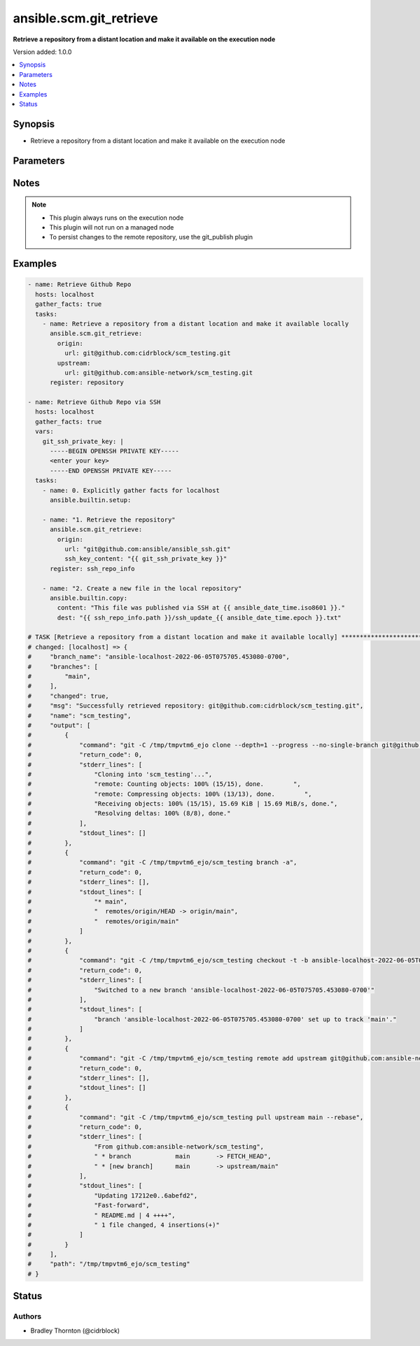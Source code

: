 .. _ansible.scm.git_retrieve_module:


************************
ansible.scm.git_retrieve
************************

**Retrieve a repository from a distant location and make it available on the execution node**


Version added: 1.0.0

.. contents::
   :local:
   :depth: 1


Synopsis
--------
- Retrieve a repository from a distant location and make it available on the execution node




Parameters
----------

.. raw:: html

    <table  border=0 cellpadding=0 class="documentation-table">
        <tr>
            <th colspan="2">Parameter</th>
            <th>Choices/<font color="blue">Defaults</font></th>
            <th width="100%">Comments</th>
        </tr>
            <tr>
                <td colspan="2">
                    <div class="ansibleOptionAnchor" id="parameter-"></div>
                    <b>branch</b>
                    <a class="ansibleOptionLink" href="#parameter-" title="Permalink to this option"></a>
                    <div style="font-size: small">
                        <span style="color: purple">dictionary</span>
                    </div>
                </td>
                <td>
                        <b>Default:</b><br/><div style="color: blue">{}</div>
                </td>
                <td>
                        <div>Details about the new branch that will be created</div>
                </td>
            </tr>
                                <tr>
                    <td class="elbow-placeholder"></td>
                <td colspan="1">
                    <div class="ansibleOptionAnchor" id="parameter-"></div>
                    <b>duplicate_detection</b>
                    <a class="ansibleOptionLink" href="#parameter-" title="Permalink to this option"></a>
                    <div style="font-size: small">
                        <span style="color: purple">boolean</span>
                    </div>
                </td>
                <td>
                        <ul style="margin: 0; padding: 0"><b>Choices:</b>
                                    <li>no</li>
                                    <li><div style="color: blue"><b>yes</b>&nbsp;&larr;</div></li>
                        </ul>
                </td>
                <td>
                        <div>Reusing an existing branch can introduce unexpected behavior</div>
                        <div>If set to true, the task will fail if the remote branch already exists</div>
                        <div>If set to false and the branch exists the task will use and be updated to the existing branch</div>
                        <div>If set to false and the branch does not exist, the branch will be created</div>
                </td>
            </tr>
            <tr>
                    <td class="elbow-placeholder"></td>
                <td colspan="1">
                    <div class="ansibleOptionAnchor" id="parameter-"></div>
                    <b>name</b>
                    <a class="ansibleOptionLink" href="#parameter-" title="Permalink to this option"></a>
                    <div style="font-size: small">
                        <span style="color: purple">string</span>
                    </div>
                </td>
                <td>
                        <b>Default:</b><br/><div style="color: blue">"ansible-{play_name}-{timestamp}"</div>
                </td>
                <td>
                        <div>Once retrieved, create a new branch using this name.</div>
                </td>
            </tr>

            <tr>
                <td colspan="2">
                    <div class="ansibleOptionAnchor" id="parameter-"></div>
                    <b>host_key_checking</b>
                    <a class="ansibleOptionLink" href="#parameter-" title="Permalink to this option"></a>
                    <div style="font-size: small">
                        <span style="color: purple">string</span>
                    </div>
                </td>
                <td>
                        <ul style="margin: 0; padding: 0"><b>Choices:</b>
                                    <li>accept-new</li>
                                    <li>no</li>
                                    <li><div style="color: blue"><b>system</b>&nbsp;&larr;</div></li>
                                    <li>yes</li>
                        </ul>
                </td>
                <td>
                        <div>Configure strict host key checking for ssh based connections</div>
                        <div>accept-new will accept new host keys (StrictHostKeyChecking=accept-new)</div>
                        <div>no will disable strict host key checking (StrictHostKeyChecking=no)</div>
                        <div>system will use the global system setting and not configure the git repository</div>
                        <div>yes will enable strict host key checking (StrictHostKeyChecking=yes)</div>
                </td>
            </tr>
            <tr>
                <td colspan="2">
                    <div class="ansibleOptionAnchor" id="parameter-"></div>
                    <b>origin</b>
                    <a class="ansibleOptionLink" href="#parameter-" title="Permalink to this option"></a>
                    <div style="font-size: small">
                        <span style="color: purple">dictionary</span>
                         / <span style="color: red">required</span>
                    </div>
                </td>
                <td>
                </td>
                <td>
                        <div>Details about the origin</div>
                </td>
            </tr>
                                <tr>
                    <td class="elbow-placeholder"></td>
                <td colspan="1">
                    <div class="ansibleOptionAnchor" id="parameter-"></div>
                    <b>ssh_key_content</b>
                    <a class="ansibleOptionLink" href="#parameter-" title="Permalink to this option"></a>
                    <div style="font-size: small">
                        <span style="color: purple">string</span>
                    </div>
                </td>
                <td>
                </td>
                <td>
                        <div>The content of the SSH private key for authentication with the origin repository.</div>
                        <div>Ideal for use with Ansible Vault or other secret management systems.</div>
                        <div>Used only for SSH-based repository URLs.</div>
                </td>
            </tr>
            <tr>
                    <td class="elbow-placeholder"></td>
                <td colspan="1">
                    <div class="ansibleOptionAnchor" id="parameter-"></div>
                    <b>ssh_key_file</b>
                    <a class="ansibleOptionLink" href="#parameter-" title="Permalink to this option"></a>
                    <div style="font-size: small">
                        <span style="color: purple">string</span>
                    </div>
                </td>
                <td>
                </td>
                <td>
                        <div>Path to the SSH private key file to use for authentication with the origin repository.</div>
                        <div>Used only for SSH-based repository URLs (e.g., git@github.com:...).</div>
                </td>
            </tr>
            <tr>
                    <td class="elbow-placeholder"></td>
                <td colspan="1">
                    <div class="ansibleOptionAnchor" id="parameter-"></div>
                    <b>tag</b>
                    <a class="ansibleOptionLink" href="#parameter-" title="Permalink to this option"></a>
                    <div style="font-size: small">
                        <span style="color: purple">string</span>
                    </div>
                </td>
                <td>
                </td>
                <td>
                        <div>Specify the tag</div>
                </td>
            </tr>
            <tr>
                    <td class="elbow-placeholder"></td>
                <td colspan="1">
                    <div class="ansibleOptionAnchor" id="parameter-"></div>
                    <b>token</b>
                    <a class="ansibleOptionLink" href="#parameter-" title="Permalink to this option"></a>
                    <div style="font-size: small">
                        <span style="color: purple">string</span>
                    </div>
                </td>
                <td>
                </td>
                <td>
                        <div>The token to use to authenticate to the origin repository</div>
                        <div>If provided, an &#x27;http.extraheader&#x27; will be added to the commands interacting with the origin repository</div>
                        <div>Will only be used for https based connections</div>
                </td>
            </tr>
            <tr>
                    <td class="elbow-placeholder"></td>
                <td colspan="1">
                    <div class="ansibleOptionAnchor" id="parameter-"></div>
                    <b>url</b>
                    <a class="ansibleOptionLink" href="#parameter-" title="Permalink to this option"></a>
                    <div style="font-size: small">
                        <span style="color: purple">string</span>
                    </div>
                </td>
                <td>
                </td>
                <td>
                        <div>The URL for the origin repository</div>
                </td>
            </tr>

            <tr>
                <td colspan="2">
                    <div class="ansibleOptionAnchor" id="parameter-"></div>
                    <b>parent_directory</b>
                    <a class="ansibleOptionLink" href="#parameter-" title="Permalink to this option"></a>
                    <div style="font-size: small">
                        <span style="color: purple">string</span>
                    </div>
                </td>
                <td>
                        <b>Default:</b><br/><div style="color: blue">"{temporary_directory}"</div>
                </td>
                <td>
                        <div>The local directory where the repository will be placed</div>
                        <div>If the parent directory does not exist, it will be created</div>
                </td>
            </tr>
            <tr>
                <td colspan="2">
                    <div class="ansibleOptionAnchor" id="parameter-"></div>
                    <b>timeout</b>
                    <a class="ansibleOptionLink" href="#parameter-" title="Permalink to this option"></a>
                    <div style="font-size: small">
                        <span style="color: purple">integer</span>
                    </div>
                </td>
                <td>
                        <b>Default:</b><br/><div style="color: blue">30</div>
                </td>
                <td>
                        <div>The timeout in seconds for each command issued</div>
                </td>
            </tr>
            <tr>
                <td colspan="2">
                    <div class="ansibleOptionAnchor" id="parameter-"></div>
                    <b>upstream</b>
                    <a class="ansibleOptionLink" href="#parameter-" title="Permalink to this option"></a>
                    <div style="font-size: small">
                        <span style="color: purple">dictionary</span>
                    </div>
                </td>
                <td>
                        <b>Default:</b><br/><div style="color: blue">{}</div>
                </td>
                <td>
                        <div>Details about the upstream</div>
                </td>
            </tr>
                                <tr>
                    <td class="elbow-placeholder"></td>
                <td colspan="1">
                    <div class="ansibleOptionAnchor" id="parameter-"></div>
                    <b>branch</b>
                    <a class="ansibleOptionLink" href="#parameter-" title="Permalink to this option"></a>
                    <div style="font-size: small">
                        <span style="color: purple">string</span>
                    </div>
                </td>
                <td>
                        <b>Default:</b><br/><div style="color: blue">"main"</div>
                </td>
                <td>
                        <div>The branch to use for the upstream</div>
                </td>
            </tr>
            <tr>
                    <td class="elbow-placeholder"></td>
                <td colspan="1">
                    <div class="ansibleOptionAnchor" id="parameter-"></div>
                    <b>token</b>
                    <a class="ansibleOptionLink" href="#parameter-" title="Permalink to this option"></a>
                    <div style="font-size: small">
                        <span style="color: purple">string</span>
                    </div>
                </td>
                <td>
                </td>
                <td>
                        <div>The token to use to authenticate to the upstream repository</div>
                        <div>If provided, an &#x27;http.extraheader&#x27; will be added to the commands interacting with the upstream repository</div>
                        <div>Will only be used for https based connections</div>
                </td>
            </tr>
            <tr>
                    <td class="elbow-placeholder"></td>
                <td colspan="1">
                    <div class="ansibleOptionAnchor" id="parameter-"></div>
                    <b>url</b>
                    <a class="ansibleOptionLink" href="#parameter-" title="Permalink to this option"></a>
                    <div style="font-size: small">
                        <span style="color: purple">string</span>
                    </div>
                </td>
                <td>
                </td>
                <td>
                        <div>The URL for the upstream repository</div>
                        <div>If provided, the local copy of the repository will be updated, rebased from the upstream</div>
                        <div>The update will happen after the branch is created</div>
                        <div>Conflicts will cause the task to fail and the local copy will be removed</div>
                </td>
            </tr>

    </table>
    <br/>


Notes
-----

.. note::
   - This plugin always runs on the execution node
   - This plugin will not run on a managed node
   - To persist changes to the remote repository, use the git_publish plugin



Examples
--------

.. code-block:: yaml

    - name: Retrieve Github Repo
      hosts: localhost
      gather_facts: true
      tasks:
        - name: Retrieve a repository from a distant location and make it available locally
          ansible.scm.git_retrieve:
            origin:
              url: git@github.com:cidrblock/scm_testing.git
            upstream:
              url: git@github.com:ansible-network/scm_testing.git
          register: repository
    
    - name: Retrieve Github Repo via SSH
      hosts: localhost
      gather_facts: true
      vars:
        git_ssh_private_key: |
          -----BEGIN OPENSSH PRIVATE KEY-----
          <enter your key>
          -----END OPENSSH PRIVATE KEY-----
      tasks:
        - name: 0. Explicitly gather facts for localhost
          ansible.builtin.setup:

        - name: "1. Retrieve the repository"
          ansible.scm.git_retrieve:
            origin:
              url: "git@github.com:ansible/ansible_ssh.git"
              ssh_key_content: "{{ git_ssh_private_key }}"
          register: ssh_repo_info

        - name: "2. Create a new file in the local repository"
          ansible.builtin.copy:
            content: "This file was published via SSH at {{ ansible_date_time.iso8601 }}."
            dest: "{{ ssh_repo_info.path }}/ssh_update_{{ ansible_date_time.epoch }}.txt"

    # TASK [Retrieve a repository from a distant location and make it available locally] ***********************************
    # changed: [localhost] => {
    #     "branch_name": "ansible-localhost-2022-06-05T075705.453080-0700",
    #     "branches": [
    #         "main",
    #     ],
    #     "changed": true,
    #     "msg": "Successfully retrieved repository: git@github.com:cidrblock/scm_testing.git",
    #     "name": "scm_testing",
    #     "output": [
    #         {
    #             "command": "git -C /tmp/tmpvtm6_ejo clone --depth=1 --progress --no-single-branch git@github.com:cidrblock/scm_testing.git",
    #             "return_code": 0,
    #             "stderr_lines": [
    #                 "Cloning into 'scm_testing'...",
    #                 "remote: Counting objects: 100% (15/15), done.        ",
    #                 "remote: Compressing objects: 100% (13/13), done.        ",
    #                 "Receiving objects: 100% (15/15), 15.69 KiB | 15.69 MiB/s, done.",
    #                 "Resolving deltas: 100% (8/8), done."
    #             ],
    #             "stdout_lines": []
    #         },
    #         {
    #             "command": "git -C /tmp/tmpvtm6_ejo/scm_testing branch -a",
    #             "return_code": 0,
    #             "stderr_lines": [],
    #             "stdout_lines": [
    #                 "* main",
    #                 "  remotes/origin/HEAD -> origin/main",
    #                 "  remotes/origin/main"
    #             ]
    #         },
    #         {
    #             "command": "git -C /tmp/tmpvtm6_ejo/scm_testing checkout -t -b ansible-localhost-2022-06-05T075705.453080-0700",
    #             "return_code": 0,
    #             "stderr_lines": [
    #                 "Switched to a new branch 'ansible-localhost-2022-06-05T075705.453080-0700'"
    #             ],
    #             "stdout_lines": [
    #                 "branch 'ansible-localhost-2022-06-05T075705.453080-0700' set up to track 'main'."
    #             ]
    #         },
    #         {
    #             "command": "git -C /tmp/tmpvtm6_ejo/scm_testing remote add upstream git@github.com:ansible-network/scm_testing.git",
    #             "return_code": 0,
    #             "stderr_lines": [],
    #             "stdout_lines": []
    #         },
    #         {
    #             "command": "git -C /tmp/tmpvtm6_ejo/scm_testing pull upstream main --rebase",
    #             "return_code": 0,
    #             "stderr_lines": [
    #                 "From github.com:ansible-network/scm_testing",
    #                 " * branch            main       -> FETCH_HEAD",
    #                 " * [new branch]      main       -> upstream/main"
    #             ],
    #             "stdout_lines": [
    #                 "Updating 17212e0..6abefd2",
    #                 "Fast-forward",
    #                 " README.md | 4 ++++",
    #                 " 1 file changed, 4 insertions(+)"
    #             ]
    #         }
    #     ],
    #     "path": "/tmp/tmpvtm6_ejo/scm_testing"
    # }




Status
------


Authors
~~~~~~~

- Bradley Thornton (@cidrblock)
